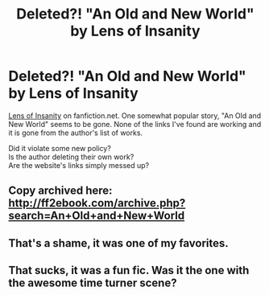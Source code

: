 #+TITLE: Deleted?! "An Old and New World" by Lens of Insanity

* Deleted?! "An Old and New World" by Lens of Insanity
:PROPERTIES:
:Author: NightmareWarden
:Score: 12
:DateUnix: 1477902036.0
:DateShort: 2016-Oct-31
:FlairText: Discussion
:END:
[[https://www.fanfiction.net/u/2468907/Lens-of-Sanity][Lens of Insanity]] on fanfiction.net. One somewhat popular story, "An Old and New World" seems to be gone. None of the links I've found are working and it is gone from the author's list of works.

Did it violate some new policy?\\
Is the author deleting their own work?\\
Are the website's links simply messed up?


** Copy archived here: [[http://ff2ebook.com/archive.php?search=An+Old+and+New+World]]
:PROPERTIES:
:Author: inimically
:Score: 4
:DateUnix: 1477933037.0
:DateShort: 2016-Oct-31
:END:


** That's a shame, it was one of my favorites.
:PROPERTIES:
:Author: deirox
:Score: 1
:DateUnix: 1477909199.0
:DateShort: 2016-Oct-31
:END:


** That sucks, it was a fun fic. Was it the one with the awesome time turner scene?
:PROPERTIES:
:Author: Ch1pp
:Score: 1
:DateUnix: 1477952608.0
:DateShort: 2016-Nov-01
:END:
